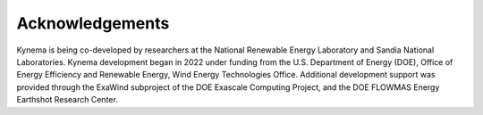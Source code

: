Acknowledgements
----------------

Kynema is being co-developed by researchers at the National Renewable Energy Laboratory and Sandia National Laboratories.
Kynema development began in 2022 under funding from the U.S. Department of Energy (DOE), Office of Energy Efficiency and Renewable Energy, Wind Energy Technologies Office.  Additional development support was provided through the ExaWind subproject of the DOE Exascale Computing Project, and the DOE FLOWMAS Energy Earthshot Research Center.

